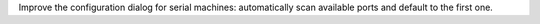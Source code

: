 Improve the configuration dialog for serial machines: automatically scan available ports and default to the first one.
